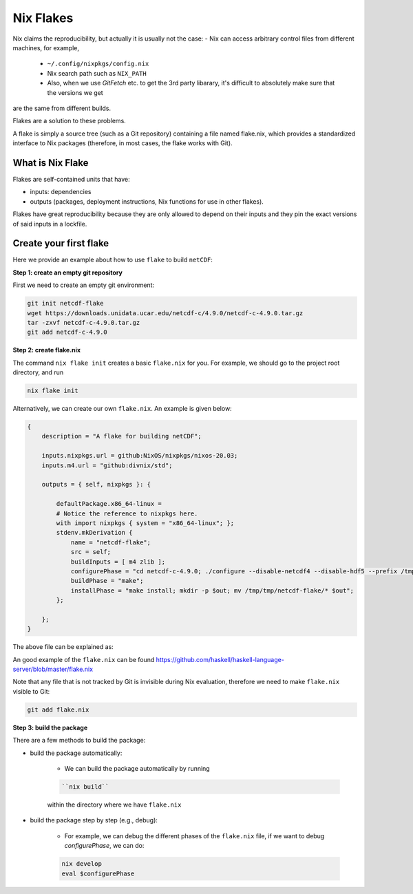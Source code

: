Nix Flakes
=============

Nix claims the reproducibility, but actually it is usually not the case:
- Nix can access arbitrary control files from different machines, for example,
    - ``~/.config/nixpkgs/config.nix``
    - Nix search path such as ``NIX_PATH``
    - Also, when we use `GitFetch` etc. to get the 3rd party libarary, it's difficult to absolutely make sure that the versions we get 
are the same from different builds.

Flakes are a solution to these problems. 

A flake is simply a source tree (such as a Git repository) containing a file named flake.nix, which provides a 
standardized interface to Nix packages (therefore, in most cases, the flake works with Git).


What is Nix Flake
***********

Flakes are self-contained units that have:

- inputs: dependencies
- outputs (packages, deployment instructions, Nix functions for use in other flakes). 

Flakes have great reproducibility because they are only allowed to depend on their inputs and they pin the exact versions of said inputs in a lockfile.


Create your first flake
***********
Here we provide an example about how to use ``flake`` to build ``netCDF``:

**Step 1: create an empty git repository**

First we need to create an empty git environment:

.. code-block:: bash

    git init netcdf-flake
    wget https://downloads.unidata.ucar.edu/netcdf-c/4.9.0/netcdf-c-4.9.0.tar.gz
    tar -zxvf netcdf-c-4.9.0.tar.gz
    git add netcdf-c-4.9.0

**Step 2: create flake.nix**

The command ``nix flake init`` creates a basic ``flake.nix`` for you. For example, we should go to the project root directory, and run

.. code-block:: bash

   nix flake init

Alternatively, we can create our own ``flake.nix``. An example is given below:

.. code-block:: bash

    {
        description = "A flake for building netCDF";

        inputs.nixpkgs.url = github:NixOS/nixpkgs/nixos-20.03;
        inputs.m4.url = "github:divnix/std";

        outputs = { self, nixpkgs }: {

            defaultPackage.x86_64-linux =
            # Notice the reference to nixpkgs here.
            with import nixpkgs { system = "x86_64-linux"; };
            stdenv.mkDerivation {
                name = "netcdf-flake";
                src = self;
                buildInputs = [ m4 zlib ];
                configurePhase = "cd netcdf-c-4.9.0; ./configure --disable-netcdf4 --disable-hdf5 --prefix /tmp/tmp/netcdf-flake";
                buildPhase = "make";
                installPhase = "make install; mkdir -p $out; mv /tmp/tmp/netcdf-flake/* $out";
            };

        };
    }

The above file can be explained as:

.. image:: sijin_nix4_env.PNG
   :width: 700px
   :height: 300px
   :scale: 100 %
   :alt: alternate text
   :align: left

An good example of the ``flake.nix`` can be found https://github.com/haskell/haskell-language-server/blob/master/flake.nix

Note that any file that is not tracked by Git is invisible during Nix evaluation, therefore we need to make ``flake.nix`` visible to Git:

.. code-block:: bash

    git add flake.nix

**Step 3: build the package**

There are a few methods to build the package:

- build the package automatically:

    - We can build the package automatically by running 
    
    .. code-block:: bash

        ``nix build``
    
    within the directory where we have ``flake.nix``

- build the package step by step (e.g., debug):

    - For example, we can debug the different phases of the ``flake.nix`` file, if we want to debug `configurePhase`, we can do:

    .. code-block:: bash

        nix develop
        eval $configurePhase

